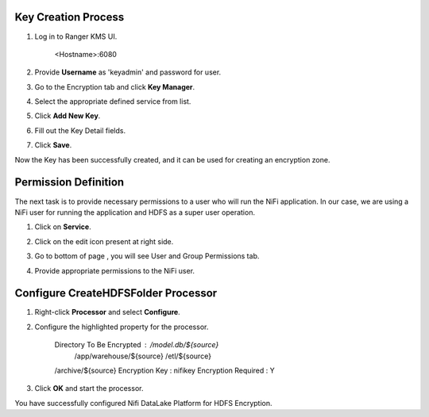 |image0|


Key Creation Process
====================

1. Log in to Ranger KMS UI.

    <Hostname>:6080

    |image1|

2. Provide **Username** as 'keyadmin' and password for user.

3. Go to the Encryption tab and click **Key Manager**.

   |image2|

4. Select the appropriate defined service from list.

   |image3|

5. Click **Add New Key**.

6. Fill out the Key Detail fields.

   |image4|

7. Click **Save**.

Now the Key has been successfully created, and it can be used for creating an
encryption zone.

Permission Definition
=====================

The next task is to provide necessary permissions to a user who will run the NiFi
application. In our case, we are using a NiFi user for running the application
and HDFS as a super user operation.

1. Click on **Service**.

   |image5|

2. Click on the edit icon present at right side.

   |image6|

3. Go to bottom of page , you will see User and Group Permissions tab.

   |image7|

4. Provide appropriate permissions to the NiFi user.

Configure CreateHDFSFolder Processor
====================================

1. Right-click **Processor** and select **Configure**.

2. Configure the highlighted property for the processor.

    Directory To Be Encrypted : /model.db/${source}
                                /app/warehouse/${source}
                                /etl/${source}
    /archive/${source}
    Encryption Key : nifikey
    Encryption Required : Y

    |image8|

3. Click **OK** and start the processor.

You have successfully configured Nifi DataLake Platform for HDFS
Encryption.

.. |image0| image:: media/common/thinkbig-logo.png
   :width: 3.09375in
   :height: 2.03385in
.. |image1| image:: media/Config_NiFi/E1.png
   :width: 2.86302in
   :height: 2.48958in
.. |image2| image:: media/Config_NiFi/E2.png
   :width: 6.13542in
   :height: 2.09430in
.. |image3| image:: media/Config_NiFi/E3.png
   :width: 6.13542in
   :height: 1.94223in
.. |image4| image:: media/Config_NiFi/E4.png
   :width: 5.91667in
   :height: 4.48238in
.. |image5| image:: media/Config_NiFi/E5.png
   :width: 6.01042in
   :height: 2.64368in
.. |image6| image:: media/Config_NiFi/E5.5.png
   :width: 5.98958in
   :height: 1.52811in
.. |image7| image:: media/Config_NiFi/E6.png
   :width: 5.97917in
   :height: 2.44788in
.. |image8| image:: media/Config_NiFi/E7.png
   :width: 5.98958in
   :height: 2.76314in
